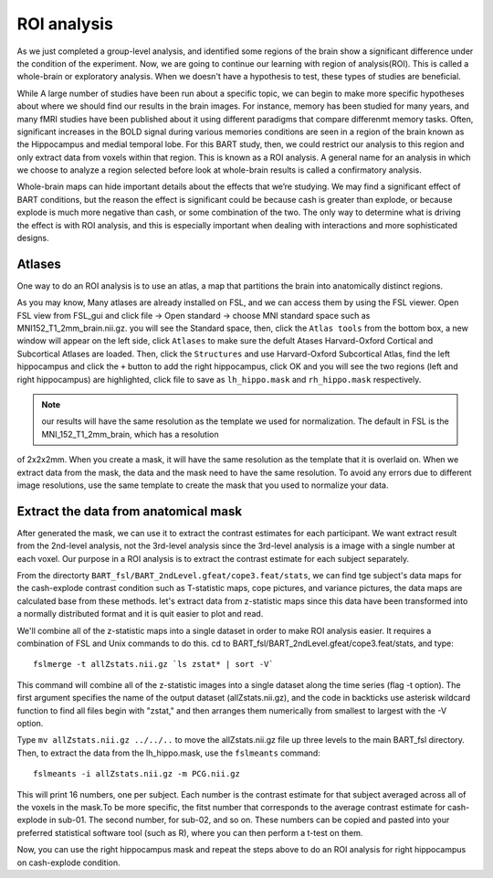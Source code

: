 ROI analysis
============

As we just completed a group-level analysis, and identified some regions of the brain show a significant difference under the condition of the experiment. 
Now, we are going to continue our learning with region of analysis(ROI). This is called a whole-brain or exploratory analysis. When we doesn't have a 
hypothesis to test, these types of studies are beneficial.


While A large number of studies have been run about a specific topic, we can begin to make more specific hypotheses about where we should find our results in 
the brain images. For instance, memory has been studied for many years, and many fMRI studies have been published about it using different paradigms that 
compare differenmt memory tasks. Often, significant increases in the BOLD signal during various memories conditions are seen in a region of the brain known 
as the Hippocampus and medial temporal lobe. For this BART study, then, we could restrict our analysis to this region and only extract data from voxels 
within that region. This is known as a ROI analysis. A general name for an analysis in which we choose to analyze a region selected before look at 
whole-brain results is called a confirmatory analysis.

Whole-brain maps can hide important details about the effects that we’re studying. We may find a significant effect of BART conditions, but the reason the 
effect is significant could be because cash is greater than explode, or because explode is much more negative than cash, or some combination of the two. The 
only way to determine what is driving the effect is with ROI analysis, and this is especially important when dealing with interactions and more sophisticated 
designs.

Atlases
^^^^^^^

One way to do an ROI analysis is to use an atlas, a map that partitions the brain into anatomically distinct regions.

As you may know, Many atlases are already installed on FSL, and we can access them by using the FSL viewer. Open FSL view from FSL_gui and click file -> Open 
standard -> choose MNI standard space such as MNI152_T1_2mm_brain.nii.gz. you will see the Standard space, then, click the ``Atlas tools`` from the bottom 
box, a new window will appear on the left side, click ``Atlases`` to make sure the defult Atases Harvard-Oxford Cortical and Subcortical Atlases are loaded. 
Then, click the ``Structures`` and use Harvard-Oxford Subcortical Atlas, find the left hippocampus and click the ``+`` button to add the right hippocampus, 
click OK and you will see the two regions (left and right hippocampus) are highlighted, click file to save as ``lh_hippo.mask`` and ``rh_hippo.mask`` 
respectively.

.. image:: stand_space.PNG

.. image:: Atlas.PNG 

.. image:: atlas_structure.PNG

.. image:: left_right_mask.PNG

.. image:: save_as.PNG

.. note::

  our results will have the same resolution as the template we used for normalization. The default in FSL is the MNI_152_T1_2mm_brain, which has a resolution 
of 2x2x2mm. When you create a mask, it will have the same resolution as the template that it is overlaid on. When we extract data from the mask, the data and 
the mask need to have the same resolution. To avoid any errors due to different image resolutions, use the same template to create the mask that you used to 
normalize your data.


Extract the data from anatomical mask
^^^^^^^^^^^^^^^^^^^^^^^^^^^^^^^^^^^^^

After generated the mask, we can use it to extract the contrast estimates for each participant. We want extract result from the 2nd-level analysis, not the 
3rd-level analysis since the 3rd-level analysis is a image with a single number at each voxel. Our purpose in a ROI analysis is to extract the contrast 
estimate for each subject separately.

From the directorty ``BART_fsl/BART_2ndLevel.gfeat/cope3.feat/stats``, we can find tge subject's data maps for the cash-explode contrast condition such as 
T-statistic maps, cope pictures, and variance pictures, the data maps are calculated base from these methods. let's extract data from z-statistic maps since 
this data have been transformed into a normally distributed format and it is quit easier to plot and read.


We'll combine all of the z-statistic maps into a single dataset in order to make ROI analysis easier. It requires a combination of FSL and Unix commands to 
do this. cd to BART_fsl/BART_2ndLevel.gfeat/cope3.feat/stats, and type::

  fslmerge -t allZstats.nii.gz `ls zstat* | sort -V`

This command will combine all of the z-statistic images into a single dataset along the time series (flag -t option). The first argument specifies the name 
of the output dataset (allZstats.nii.gz), and the code in backticks use asterisk wildcard function to find all files begin with "zstat," and then arranges 
them numerically from smallest to largest with the -V option.

Type ``mv allZstats.nii.gz ../../..`` to move the allZstats.nii.gz file up three levels to the main BART_fsl directory. Then, to extract the data from the 
lh_hippo.mask, use the ``fslmeants`` command::

  fslmeants -i allZstats.nii.gz -m PCG.nii.gz

This will print 16 numbers, one per subject. Each number is the contrast estimate for that subject averaged across all of the voxels in the mask.To be more 
specific, the fitst number that corresponds to the average contrast estimate for cash-explode in sub-01. The second number, for sub-02, and so on. These 
numbers can be copied and pasted into your preferred statistical software tool (such as R), where you can then perform a t-test on them.

.. image:: fslmeants.PNG

Now, you can use the right hippocampus mask and repeat the steps above to do an ROI analysis for right hippocampus on cash-explode condition. 
